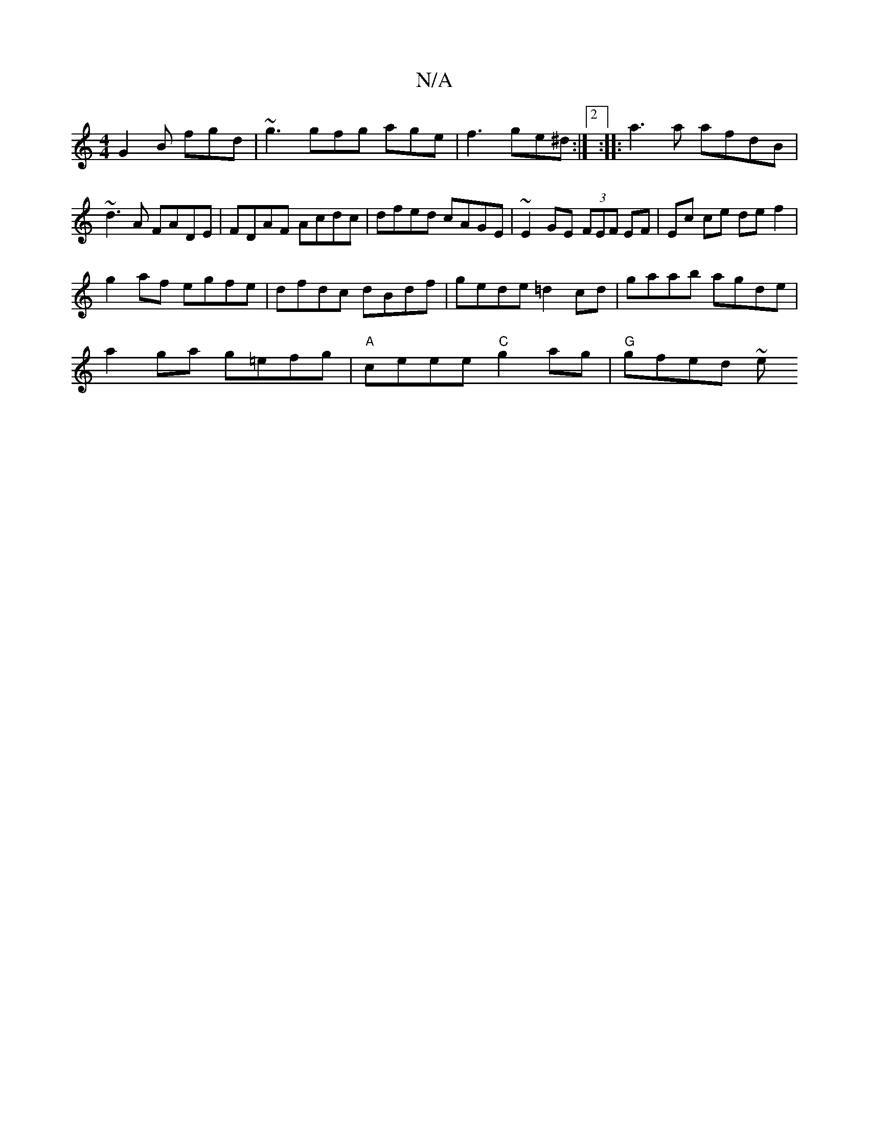 X:1
T:N/A
M:4/4
R:N/A
K:Cmajor
G2B fgd|~g3 gfg age|f3 ge^d:|2 :|: a3a afdB | ~d3A FADE | FDAF Acdc | dfed cAGE |~E2GE (3FEF EF| Ec ce def2 |
g2af egfe | dfdc dBdf | gede =d2cd | gaab agde |
a2 ga g=efg | "A"ceee "C"g2ag |"G"gfed ~e